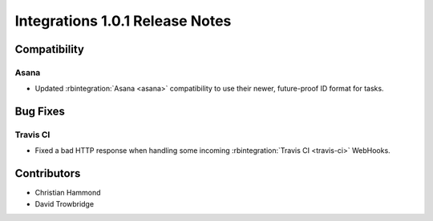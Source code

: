 .. default-intersphinx:: rb3.0


================================
Integrations 1.0.1 Release Notes
================================

Compatibility
=============

Asana
-----

* Updated :rbintegration:`Asana <asana>` compatibility to use their newer,
  future-proof ID format for tasks.


Bug Fixes
=========

Travis CI
---------

* Fixed a bad HTTP response when handling some incoming
  :rbintegration:`Travis CI <travis-ci>` WebHooks.


Contributors
============

* Christian Hammond
* David Trowbridge
